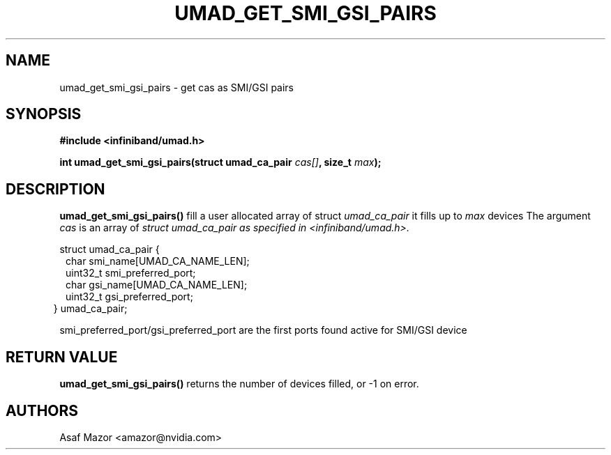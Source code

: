 .\" -*- nroff -*-
.\" Licensed under the OpenIB.org BSD license (FreeBSD Variant) - See COPYING.md
.\"
.TH UMAD_GET_SMI_GSI_PAIRS 3  "Dec 1, 2024" "OpenIB" "OpenIB Programmer's Manual"
.SH "NAME"
umad_get_smi_gsi_pairs \- get cas as SMI/GSI pairs
.SH "SYNOPSIS"
.nf
.B #include <infiniband/umad.h>
.sp
.BI "int umad_get_smi_gsi_pairs(struct umad_ca_pair " "cas[]" ", size_t " "max" );
.fi
.SH "DESCRIPTION"
.B umad_get_smi_gsi_pairs()
fill a user allocated array of struct
.I umad_ca_pair\fr
it fills up to
.I max
devices
The argument
.I cas
is an array of
.I struct umad_ca_pair as specified in  <infiniband/umad.h>.
.PP
.nf
struct umad_ca_pair {
.in +1
char smi_name[UMAD_CA_NAME_LEN];
.in +0
uint32_t smi_preferred_port;
.in +0
char gsi_name[UMAD_CA_NAME_LEN];
.in +0
uint32_t gsi_preferred_port;
.in -2
} umad_ca_pair;
.nf
.fi
.PP

smi_preferred_port/gsi_preferred_port are the first ports found active for SMI/GSI device

.SH "RETURN VALUE"
.B umad_get_smi_gsi_pairs()
returns the number of devices filled,
or -1 on error.

.SH "AUTHORS"
.TP
Asaf Mazor <amazor@nvidia.com>
